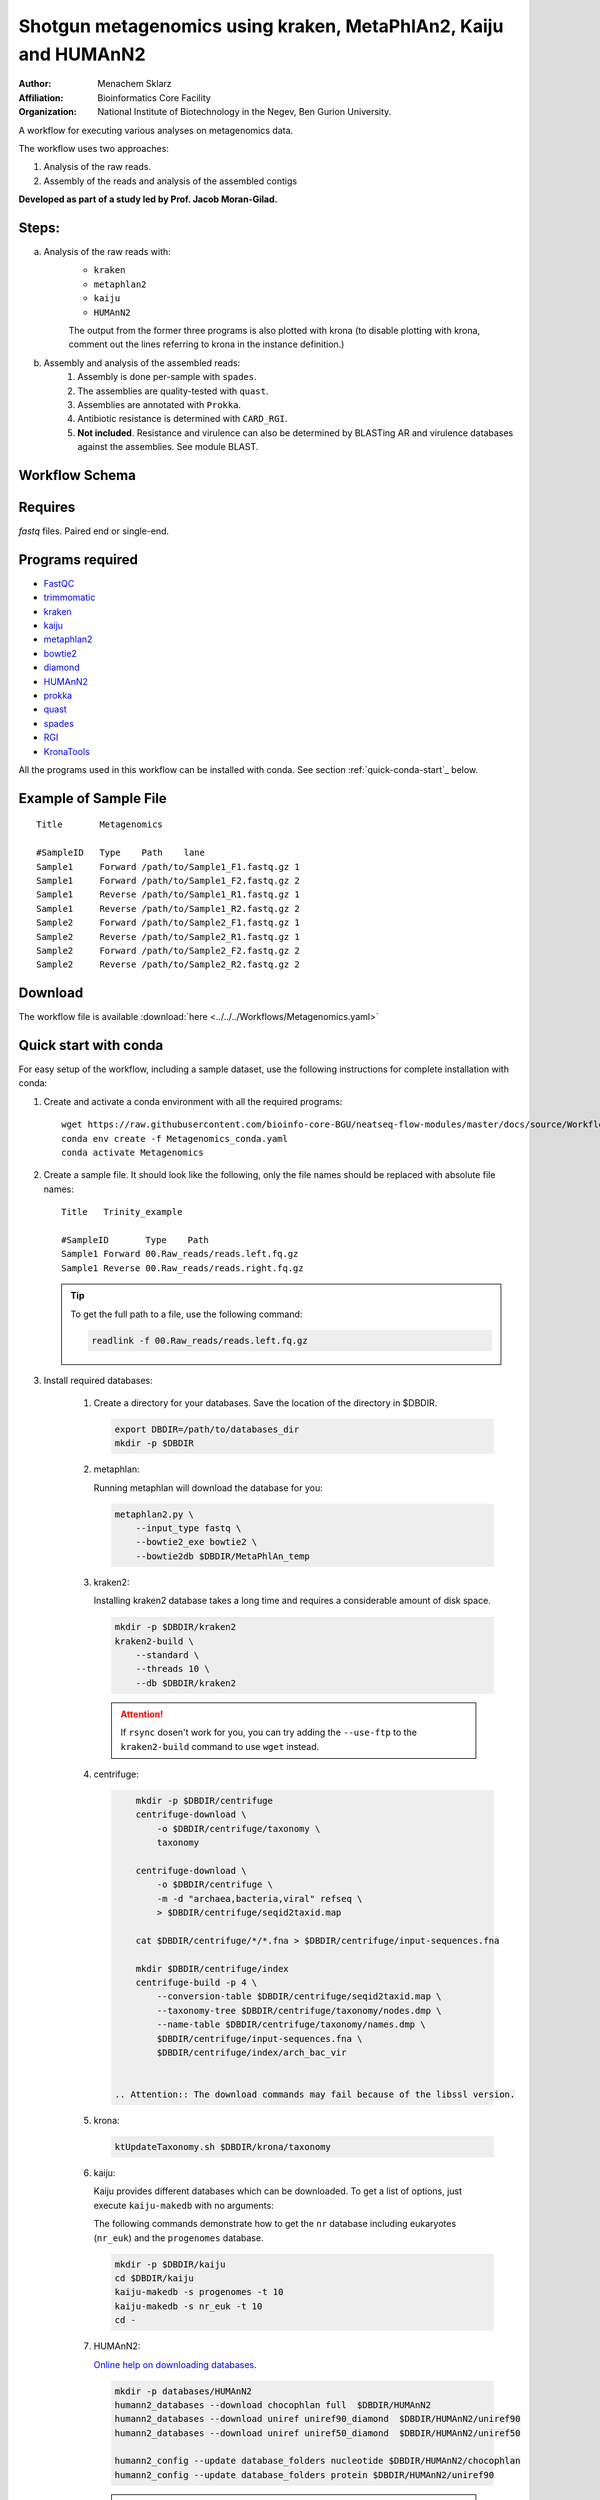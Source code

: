 Shotgun metagenomics using kraken, MetaPhlAn2, Kaiju and HUMAnN2
----------------------------------------------------------------

:Author: Menachem Sklarz
:Affiliation: Bioinformatics Core Facility
:Organization: National Institute of Biotechnology in the Negev, Ben Gurion University.

A workflow for executing various analyses on metagenomics data.

The workflow uses two approaches:

1. Analysis of the raw reads.
2. Assembly of the reads and analysis of the assembled contigs

**Developed as part of a study led by Prof. Jacob Moran-Gilad.**
 
Steps:
~~~~~~~

a. Analysis of the raw reads with:
    * ``kraken``
    * ``metaphlan2``
    * ``kaiju``
    * ``HUMAnN2``

    The output from the former three programs is also plotted with krona (to disable plotting with krona, comment out the lines referring to krona in the instance definition.)  
b. Assembly and analysis of the assembled reads:
    1. Assembly is done per-sample with ``spades``.
    2. The assemblies are quality-tested with ``quast``.
    3. Assemblies are annotated with ``Prokka``.
    4. Antibiotic resistance is determined with ``CARD_RGI``.
    5. **Not included**. Resistance and virulence can also be determined by BLASTing AR and virulence databases against the assemblies. See module BLAST.

Workflow Schema
~~~~~~~~~~~~~~~~

.. image:: Metagenomics.png   
   :alt: Metagenomics DAG

Requires
~~~~~~~~

`fastq` files. Paired end or single-end.

Programs required
~~~~~~~~~~~~~~~~~~

* `FastQC       <https://www.bioinformatics.babraham.ac.uk/projects/fastqc/>`_
* `trimmomatic  <http://www.usadellab.org/cms/?page=trimmomatic>`_
* `kraken       <https://ccb.jhu.edu/software/kraken/>`_
* `kaiju        <http://kaiju.binf.ku.dk/>`_
* `metaphlan2   <https://bitbucket.org/biobakery/metaphlan2>`_
* `bowtie2      <http://bowtie-bio.sourceforge.net/bowtie2/index.shtml>`_
* `diamond      <https://ab.inf.uni-tuebingen.de/software/diamond>`_
* `HUMAnN2      <http://huttenhower.sph.harvard.edu/humann2>`_
* `prokka       <http://www.vicbioinformatics.com/software.prokka.shtml>`_
* `quast        <http://bioinf.spbau.ru/quast>`_
* `spades       <http://bioinf.spbau.ru/spades>`_
* `RGI          <https://card.mcmaster.ca/analyze/rgi>`_
* `KronaTools   <https://github.com/marbl/Krona/wiki/KronaTools>`_

All the programs used in this workflow can be installed with conda. See section :ref:`quick-conda-start`_ below.

Example of Sample File
~~~~~~~~~~~~~~~~~~~~~~

::

    Title	Metagenomics

    #SampleID	Type	Path    lane
    Sample1	Forward	/path/to/Sample1_F1.fastq.gz 1
    Sample1	Forward	/path/to/Sample1_F2.fastq.gz 2
    Sample1	Reverse	/path/to/Sample1_R1.fastq.gz 1
    Sample1	Reverse	/path/to/Sample1_R2.fastq.gz 2
    Sample2	Forward	/path/to/Sample2_F1.fastq.gz 1
    Sample2	Reverse	/path/to/Sample2_R1.fastq.gz 1
    Sample2	Forward	/path/to/Sample2_F2.fastq.gz 2
    Sample2	Reverse	/path/to/Sample2_R2.fastq.gz 2


Download
~~~~~~~~~

The workflow file is available :download:`here <../../../Workflows/Metagenomics.yaml>`


.. _quick-conda-start:

Quick start with conda
~~~~~~~~~~~~~~~~~~~~~~~

For easy setup of the workflow, including a sample dataset, use the following instructions for complete installation with conda:

#. Create and activate a conda environment with all the required programs::

    wget https://raw.githubusercontent.com/bioinfo-core-BGU/neatseq-flow-modules/master/docs/source/Workflow_docs/Metagenomics_conda.yaml
    conda env create -f Metagenomics_conda.yaml
    conda activate Metagenomics

#. Create a sample file. It should look like the following, only the file names should be replaced with absolute file names::

        Title   Trinity_example

        #SampleID       Type    Path
        Sample1 Forward 00.Raw_reads/reads.left.fq.gz
        Sample1 Reverse 00.Raw_reads/reads.right.fq.gz

   .. Tip:: To get the full path to a file, use the following command:

      .. code-block:: bash

         readlink -f 00.Raw_reads/reads.left.fq.gz

#. Install required databases:

    #. Create a directory for your databases. Save the location of the directory in $DBDIR.

       .. code-block:: bash

         export DBDIR=/path/to/databases_dir
         mkdir -p $DBDIR

    #. metaphlan:

       Running metaphlan will download the database for you:

       .. code-block:: bash

            metaphlan2.py \
                --input_type fastq \
                --bowtie2_exe bowtie2 \
                --bowtie2db $DBDIR/MetaPhlAn_temp


    #. kraken2:

       Installing kraken2 database takes a long time and requires a considerable amount of disk space.

       .. code-block:: bash

            mkdir -p $DBDIR/kraken2
            kraken2-build \
                --standard \
                --threads 10 \
                --db $DBDIR/kraken2

       .. Attention::  If ``rsync`` dosen't work for you, you can try adding the ``--use-ftp`` to the ``kraken2-build`` command to use ``wget`` instead.

    #. centrifuge:

       .. code-block:: bash

            mkdir -p $DBDIR/centrifuge
            centrifuge-download \
                -o $DBDIR/centrifuge/taxonomy \
                taxonomy

            centrifuge-download \
                -o $DBDIR/centrifuge \
                -m -d "archaea,bacteria,viral" refseq \
                > $DBDIR/centrifuge/seqid2taxid.map

            cat $DBDIR/centrifuge/*/*.fna > $DBDIR/centrifuge/input-sequences.fna

            mkdir $DBDIR/centrifuge/index
            centrifuge-build -p 4 \
                --conversion-table $DBDIR/centrifuge/seqid2taxid.map \
                --taxonomy-tree $DBDIR/centrifuge/taxonomy/nodes.dmp \
                --name-table $DBDIR/centrifuge/taxonomy/names.dmp \
                $DBDIR/centrifuge/input-sequences.fna \
                $DBDIR/centrifuge/index/arch_bac_vir


        .. Attention:: The download commands may fail because of the libssl version.

    #. krona:

       .. code-block:: bash

            ktUpdateTaxonomy.sh $DBDIR/krona/taxonomy

    #. kaiju:

       Kaiju provides different databases which can be downloaded. To get a list of options, just execute ``kaiju-makedb`` with no arguments:

       The following commands demonstrate how to get the ``nr`` database including eukaryotes (``nr_euk``) and the ``progenomes`` database.

       .. code-block:: bash

            mkdir -p $DBDIR/kaiju
            cd $DBDIR/kaiju
            kaiju-makedb -s progenomes -t 10
            kaiju-makedb -s nr_euk -t 10
            cd -

    #. HUMAnN2:

       `Online help on downloading databases <https://bitbucket.org/biobakery/humann2/wiki/Home#markdown-header-5-download-the-databases>`_.

       .. code-block:: bash

            mkdir -p databases/HUMAnN2
            humann2_databases --download chocophlan full  $DBDIR/HUMAnN2
            humann2_databases --download uniref uniref90_diamond  $DBDIR/HUMAnN2/uniref90
            humann2_databases --download uniref uniref50_diamond  $DBDIR/HUMAnN2/uniref50

            humann2_config --update database_folders nucleotide $DBDIR/HUMAnN2/chocophlan
            humann2_config --update database_folders protein $DBDIR/HUMAnN2/uniref90

       .. Attention:: The commands download the recommended translated databases. For other options, see
            the `Download a translated search database <https://bitbucket.org/biobakery/humann2/wiki/Home#markdown-header-download-a-translated-search-database>`_ section of the tutorial.

#. Get the parameter file with::

    wget https://raw.githubusercontent.com/bioinfo-core-BGU/neatseq-flow-modules/master/Workflows/Menagenomics.yaml

#. Settings to set in the parameter file

   You will have to make some changes to the parameter file to suit your needs:

   #. Set the parameters in the ``Global_params`` section to suit your cluster. Alternatively, set ``Executor`` to ``Local`` for running on a single machine.
   #. In the ``Vars`` section, set ``database_prefix`` to the location of your databases dir, which is the value of ``$DBDIR`` set above.
   #. In ``Vars.databases.kaiju``, you will have to make sure the value of ``fmi`` fits the database you decide to use. In the provided parameter file, the ``nr_euk`` is set. The equivalent ``fmi`` value for the ``progenomes`` database is commented out.
   #. Go over the ``redirects`` sections in the parameter file and make sure they are set according to your requirements.
   #. If you have a fasta file with sequences to search for within your metagenome assemblies, set the ``proteins_of_interest`` variable to the full path to that file. If not, you can delete or uncomment the ``SKIP`` line in steps ``make_blast_db_per_assembly``, ``blast_proteins_vs_assemblies`` and ``parse_blast``.


#. In the conda definitions (line 46), set ``base:`` to the path to the conda installation which you used to install the environment.

    You can get the path by executing the following command::

        echo $CONDA_EXE | sed -e 's/\/bin\/conda$//g'

#. `Execute NeatSeq-Flow  <https://neatseq-flow.readthedocs.io/en/latest/02b.execution.html#executing-neatseq-flow>`_.


.. Tip:: See also `this nice presentation <http://evomicsorg.wpengine.netdna-cdn.com/wp-content/uploads/2015/07/cfar_lab_09182015.pdf>`_ by Galeb Abu-Ali, Eric Franzosa and Curtis Huttenhower


